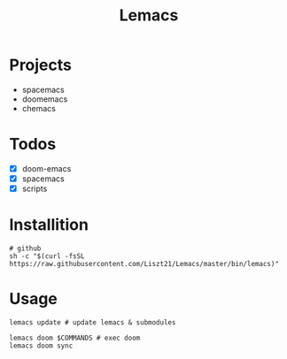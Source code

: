 #+TITLE: Lemacs

* Projects
- spacemacs
- doomemacs
- chemacs

* Todos
- [X] doom-emacs
- [X] spacemacs
- [X] scripts

* Installition
#+BEGIN_SRC shell
# github
sh -c "$(curl -fsSL https://raw.githubusercontent.com/Liszt21/Lemacs/master/bin/lemacs)"
#+END_SRC

* Usage
#+begin_src shell
lemacs update # update lemacs & submodules

lemacs doom $COMMANDS # exec doom
lemacs doom sync
#+end_src
